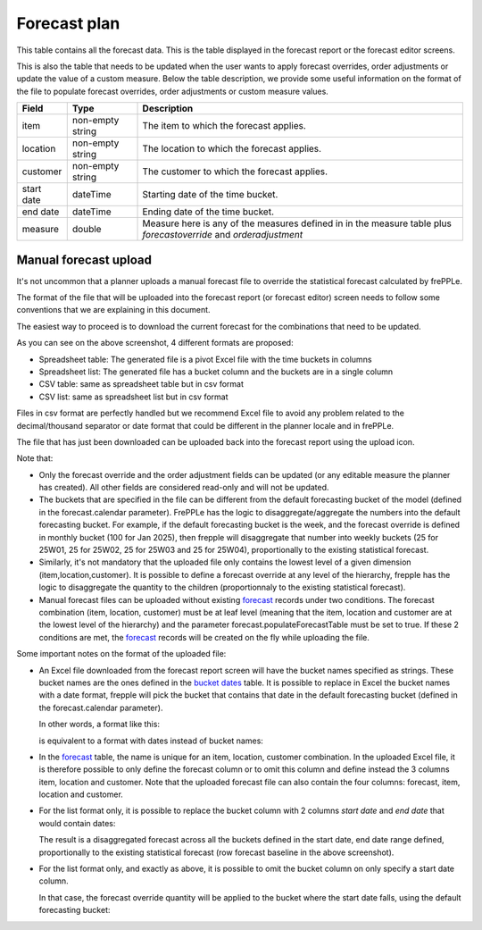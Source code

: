 =============
Forecast plan
=============

This table contains all the forecast data. This is the table displayed in the
forecast report or the forecast editor screens.

This is also the table that needs to be updated when the user wants to apply forecast
overrides, order adjustments or update the value of a custom measure. Below the table description,
we provide some useful information on the format of the file to populate forecast overrides,
order adjustments or custom measure values.

================ ================= =====================================================================
Field            Type              Description
================ ================= =====================================================================
item             non-empty string  The item to which the forecast applies.
location         non-empty string  The location to which the forecast applies.
customer         non-empty string  The customer to which the forecast applies.
start date       dateTime          Starting date of the time bucket.
end date         dateTime          Ending date of the time bucket.
measure          double            | Measure here is any of the measures defined in
                                     in the measure table plus *forecastoverride*
                                     and *orderadjustment*
================ ================= =====================================================================


Manual forecast upload
----------------------

It's not uncommon that a planner uploads a manual forecast file
to override the statistical forecast calculated by frePPLe.

The format of the file that will be uploaded into the forecast report (or forecast editor) screen
needs to follow some conventions that we are explaining in this document.

The easiest way to proceed is to download the current forecast for the combinations that need to be updated.

.. image:: ./_images/download-forecast.png
   :alt: Forecast report download

As you can see on the above screenshot, 4 different formats are proposed:

- Spreadsheet table: The generated file is a pivot Excel file with the time buckets in columns

- Spreadsheet list: The generated file has a bucket column and the buckets are in a single column

- CSV table: same as spreadsheet table but in csv format

- CSV list: same as spreadsheet list but in csv format

Files in csv format are perfectly handled but we recommend Excel file to avoid any problem related to the
decimal/thousand separator or date format that could be different in the planner locale and in frePPLe.

The file that has just been downloaded can be uploaded back into the forecast report using the upload icon.

Note that:

- Only the forecast override and the order adjustment fields can be updated (or any editable measure the planner has created).
  All other fields are considered read-only and will not be updated.

- The buckets that are specified in the file can be different from the default forecasting bucket of the model
  (defined in the forecast.calendar parameter). FrePPLe has the logic to disaggregate/aggregate the numbers into
  the default forecasting bucket. For example, if the default forecasting bucket is the week, and the forecast override
  is defined in monthly bucket (100 for Jan 2025), then frepple will disaggregate that number into weekly buckets
  (25 for 25W01, 25 for 25W02, 25 for 25W03 and 25 for 25W04), proportionally to the existing statistical forecast.

- Similarly, it's not mandatory that the uploaded file only contains the lowest level of a given dimension
  (item,location,customer). It is possible to define a forecast override at any level of the hierarchy, frepple has the logic
  to disaggregate the quantity to the children (proportionnaly to the existing statistical forecast).

- Manual forecast files can be uploaded without existing `forecast <forecast.html>`__ records under two
  conditions. The forecast combination (item, location, customer) must be at leaf level (meaning that the item, location
  and customer are at the lowest level of the hierarchy) and the parameter forecast.populateForecastTable must be set to true.
  If these 2 conditions are met, the `forecast <forecast.html>`__ records will be created on the fly while
  uploading the file.


Some important notes on the format of the uploaded file:

- An Excel file downloaded from the forecast report screen will have the bucket names specified as strings.
  These bucket names are the ones defined in the `bucket dates <bucket-dates.html>`__ table.
  It is possible to replace in Excel the bucket names with a date format, frepple will pick the bucket
  that contains that date in the default forecasting bucket (defined in the forecast.calendar parameter).

  In other words, a format like this:

  .. image:: ./_images/forecast-upload-col-strings.png
     :alt: Forecast upload with strings

  is equivalent to a format with dates instead of bucket names:

  .. image:: ./_images/forecast-upload-col-dates.png
     :alt: Forecast upload with dates


- In the `forecast <forecast.html>`__ table, the name is unique
  for an item, location, customer combination. In the uploaded Excel file, it is therefore possible to only define
  the forecast column or to omit this column and define instead the 3 columns item, location and customer.
  Note that the uploaded forecast file can also contain the four columns: forecast, item, location and customer.

- For the list format only, it is possible to replace the bucket column with 2 columns *start date* and *end date* that
  would contain dates:

  .. image:: ./_images/forecast-upload-sd-ed.png
     :alt: Forecast upload with start/end dates

  The result is a disaggregated forecast across all the buckets defined in the start date, end date range defined,
  proportionally to the existing statistical forecast (row forecast baseline in the above screenshot).

  .. image:: ./_images/forecast-upload-sd-ed-result.png
     :alt: Forecast upload with start/end dates disaggregated

- For the list format only, and exactly as above, it is possible to omit the bucket column on only specify a start date
  column.

  .. image:: ./_images/forecast-upload-sd.png
     :alt: Forecast upload with start dates

  In that case, the forecast override quantity will be applied to the bucket where the start date falls, using
  the default forecasting bucket:

  .. image:: ./_images/forecast-upload-sd-result.png
     :alt: Forecast upload with start dates